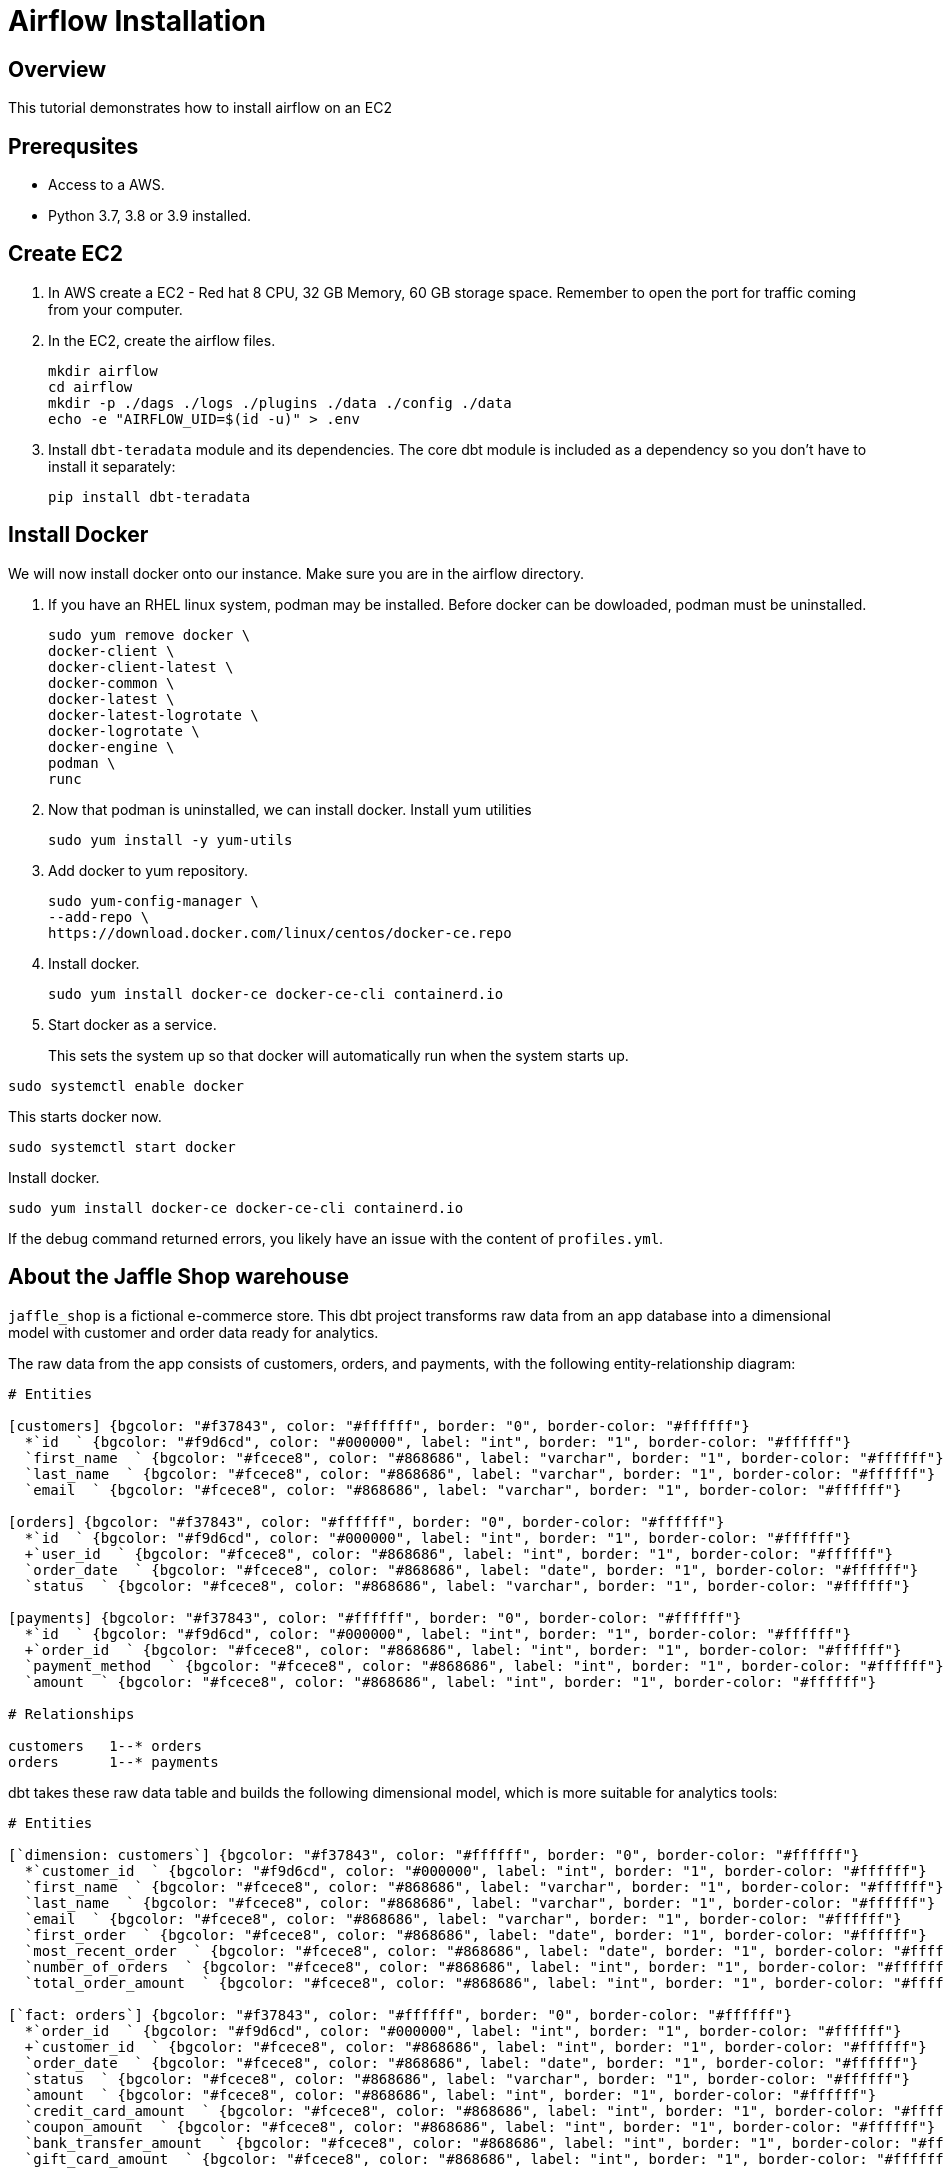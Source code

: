 =  Airflow Installation
:experimental:
:page-author: Igor Machin, Ambrose Inman
:page-email: igor.machin@teradata.com, ambrose.inman@teradata.com
:page-revdate: July 20, 2022
:description: Install airflow on EC2
:keywords: airflow, queries
:tabs:

== Overview

This tutorial demonstrates how to install airflow on an EC2

== Prerequsites

* Access to a AWS.
* Python 3.7, 3.8 or 3.9 installed.

== Create EC2

1. In AWS create a EC2 - Red hat 8 CPU, 32 GB Memory, 60 GB storage space. Remember to open the port for traffic coming from your computer.

2. In the EC2, create the airflow files.
+
[source, bash]
----
mkdir airflow
cd airflow
mkdir -p ./dags ./logs ./plugins ./data ./config ./data
echo -e "AIRFLOW_UID=$(id -u)" > .env
----
3. Install `dbt-teradata` module and its dependencies. The core dbt module is included as a dependency so you don't have to install it separately:
+
[source, bash]
----
pip install dbt-teradata
----

== Install Docker

We will now install docker onto our instance. Make sure you are in the airflow directory.

1. If you have an RHEL linux system, podman may be installed. Before docker can be dowloaded, podman must be uninstalled.
+
[source, bash]
----
sudo yum remove docker \
docker-client \
docker-client-latest \
docker-common \
docker-latest \
docker-latest-logrotate \
docker-logrotate \
docker-engine \
podman \
runc
----

2. Now that podman is uninstalled, we can install docker. Install yum utilities
+
[source, bash]
----
sudo yum install -y yum-utils
----

3. Add docker to yum repository.
+
[source, bash]
----
sudo yum-config-manager \
--add-repo \
https://download.docker.com/linux/centos/docker-ce.repo
----

4. Install docker.
+
[source, bash]
----
sudo yum install docker-ce docker-ce-cli containerd.io
----

5. Start docker as a service.
+
This sets the system up so that docker will automatically run when the system starts up.

[source, bash]
----
sudo systemctl enable docker
----
This starts docker now.
[source, bash]
----
sudo systemctl start docker
----
Install docker.

[source, bash]
----
sudo yum install docker-ce docker-ce-cli containerd.io
----

If the debug command returned errors, you likely have an issue with the content of `profiles.yml`.

== About the Jaffle Shop warehouse

`jaffle_shop` is a fictional e-commerce store. This dbt project transforms raw data from an app database into a dimensional model with customer and order data ready for analytics.

The raw data from the app consists of customers, orders, and payments, with the following entity-relationship diagram:

[erd, format=svg, width=100%]
....
# Entities

[customers] {bgcolor: "#f37843", color: "#ffffff", border: "0", border-color: "#ffffff"}
  *`id  ` {bgcolor: "#f9d6cd", color: "#000000", label: "int", border: "1", border-color: "#ffffff"}
  `first_name  ` {bgcolor: "#fcece8", color: "#868686", label: "varchar", border: "1", border-color: "#ffffff"}
  `last_name  ` {bgcolor: "#fcece8", color: "#868686", label: "varchar", border: "1", border-color: "#ffffff"}
  `email  ` {bgcolor: "#fcece8", color: "#868686", label: "varchar", border: "1", border-color: "#ffffff"}

[orders] {bgcolor: "#f37843", color: "#ffffff", border: "0", border-color: "#ffffff"}
  *`id  ` {bgcolor: "#f9d6cd", color: "#000000", label: "int", border: "1", border-color: "#ffffff"}
  +`user_id  ` {bgcolor: "#fcece8", color: "#868686", label: "int", border: "1", border-color: "#ffffff"}
  `order_date  ` {bgcolor: "#fcece8", color: "#868686", label: "date", border: "1", border-color: "#ffffff"}
  `status  ` {bgcolor: "#fcece8", color: "#868686", label: "varchar", border: "1", border-color: "#ffffff"}

[payments] {bgcolor: "#f37843", color: "#ffffff", border: "0", border-color: "#ffffff"}
  *`id  ` {bgcolor: "#f9d6cd", color: "#000000", label: "int", border: "1", border-color: "#ffffff"}
  +`order_id  ` {bgcolor: "#fcece8", color: "#868686", label: "int", border: "1", border-color: "#ffffff"}
  `payment_method  ` {bgcolor: "#fcece8", color: "#868686", label: "int", border: "1", border-color: "#ffffff"}
  `amount  ` {bgcolor: "#fcece8", color: "#868686", label: "int", border: "1", border-color: "#ffffff"}

# Relationships

customers   1--* orders
orders      1--* payments
....

dbt takes these raw data table and builds the following dimensional model, which is more suitable for analytics tools:
[erd, format=svg, width=100%]
....
# Entities

[`dimension: customers`] {bgcolor: "#f37843", color: "#ffffff", border: "0", border-color: "#ffffff"}
  *`customer_id  ` {bgcolor: "#f9d6cd", color: "#000000", label: "int", border: "1", border-color: "#ffffff"}
  `first_name  ` {bgcolor: "#fcece8", color: "#868686", label: "varchar", border: "1", border-color: "#ffffff"}
  `last_name  ` {bgcolor: "#fcece8", color: "#868686", label: "varchar", border: "1", border-color: "#ffffff"}
  `email  ` {bgcolor: "#fcece8", color: "#868686", label: "varchar", border: "1", border-color: "#ffffff"}
  `first_order  ` {bgcolor: "#fcece8", color: "#868686", label: "date", border: "1", border-color: "#ffffff"}
  `most_recent_order  ` {bgcolor: "#fcece8", color: "#868686", label: "date", border: "1", border-color: "#ffffff"}
  `number_of_orders  ` {bgcolor: "#fcece8", color: "#868686", label: "int", border: "1", border-color: "#ffffff"}
  `total_order_amount  ` {bgcolor: "#fcece8", color: "#868686", label: "int", border: "1", border-color: "#ffffff"}

[`fact: orders`] {bgcolor: "#f37843", color: "#ffffff", border: "0", border-color: "#ffffff"}
  *`order_id  ` {bgcolor: "#f9d6cd", color: "#000000", label: "int", border: "1", border-color: "#ffffff"}
  +`customer_id  ` {bgcolor: "#fcece8", color: "#868686", label: "int", border: "1", border-color: "#ffffff"}
  `order_date  ` {bgcolor: "#fcece8", color: "#868686", label: "date", border: "1", border-color: "#ffffff"}
  `status  ` {bgcolor: "#fcece8", color: "#868686", label: "varchar", border: "1", border-color: "#ffffff"}
  `amount  ` {bgcolor: "#fcece8", color: "#868686", label: "int", border: "1", border-color: "#ffffff"}
  `credit_card_amount  ` {bgcolor: "#fcece8", color: "#868686", label: "int", border: "1", border-color: "#ffffff"}
  `coupon_amount  ` {bgcolor: "#fcece8", color: "#868686", label: "int", border: "1", border-color: "#ffffff"}
  `bank_transfer_amount  ` {bgcolor: "#fcece8", color: "#868686", label: "int", border: "1", border-color: "#ffffff"}
  `gift_card_amount  ` {bgcolor: "#fcece8", color: "#868686", label: "int", border: "1", border-color: "#ffffff"}

# Relationships
`dimension: customers`   1--* `fact: orders`
....

== Run dbt

=== Create raw data tables

In real life, we will be getting raw data from platforms like Segment, Stitch, Fivetran or another ETL tool. In our case, we will use dbt's `seed` functionality to create tables from csv files. The csv files are located in `./data` directory. Each csv file will produce one table. dbt will inspect the files and do type inference to decide what data types to use for columns.

Let's create the raw data tables:
[source, bash]
----
dbt seed
----

You should now see 3 tables in your `jaffle_shop` database: `raw_customers`, `raw_orders`, `raw_payments`. The tables should be populated with data from the csv files.

=== Create the dimensional model

Now that we have the raw tables, we can instruct dbt to create the dimensional model:
[source, bash]
----
dbt run
----

So what exactly happened here? dbt created additional tables using `CREATE TABLE/VIEW FROM SELECT` SQL. In the first transformation, dbt took raw tables and built denormalized join tables called `customer_orders`, `order_payments`, `customer_payments`. You will find the definitions of these tables in `./marts/core/intermediate`.
In the second step, dbt created `dim_customers` and `fct_orders` tables. These are the dimensional model tables that we want to expose to our BI tool.

=== Test the data

dbt applied multiple transformations to our data. How can we ensure that the data in the dimensional model is correct? dbt allows us to define and execute tests against the data. The tests are defined in `./marts/core/schema.yml`. The file describes each column in all relationships. Each column can have multiple tests configured under `tests` key. For example, we expect that `fct_orders.order_id` column will contain unique, non-null values. To validate that the data in the produced tables satisfies the test conditions run:

[source, bash]
----
dbt test
----

=== Generate documentation

Our model consists of just a few tables. Imagine a scenario where where we have many more sources of data and a much more complex dimensional model. We could also have an intermediate zone between the raw data and the dimensional model that follows the Data Vault 2.0 principles. Would it not be useful, if we had the inputs, transformations and outputs documented somehow? dbt allows us to generate documentation from its configuration files:

[source, bash]
----
dbt docs generate
----

This will produce html files in `./target` directory.

You can start your own server to browse the documentation. The following command will start a server and open up a browser tab with the docs' landing page:

[source, bash]
----
dbt docs serve
----

== Summary

This tutorial demonstrated how to use dbt with Teradata Vantage. The sample project takes raw data and produces a dimensional data mart. We used multiple dbt commands to populate tables from csv files (`dbt seed`), create models (`dbt run`), test the data (`dbt test`), and generate and serve model documentation (`dbt docs generate`, `dbt docs serve`).

== Further reading
* link:https://docs.getdbt.com/docs/[dbt documentation]
* link:https://github.com/Teradata/dbt-teradata[dbt-teradat

